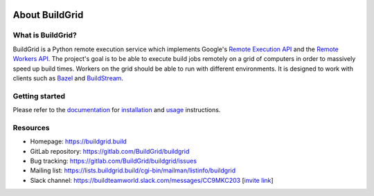 .. _about:



.. image:: https://gitlab.com/Buildgrid/buildgrid/badges/master/pipeline.svg
   :target: https://gitlab.com/BuildStream/buildstream/commits/master

.. image:: https://gitlab.com/BuildGrid/buildgrid/badges/master/coverage.svg?job=coverage
   :target: https://buildgrid.gitlab.io/buildgrid/coverage
   
About BuildGrid
===============

What is BuildGrid?
------------------

BuildGrid is a Python remote execution service which implements Google's
`Remote Execution API`_ and the `Remote Workers API`_. The project's goal is to
be able to execute build jobs remotely on a grid of computers in order to
massively speed up build times. Workers on the grid should be able to run with
different environments. It is designed to work with clients such as `Bazel`_ and 
`BuildStream`_.

.. _Remote Execution API: https://github.com/bazelbuild/remote-apis
.. _Remote Workers API: https://docs.google.com/document/d/1s_AzRRD2mdyktKUj2HWBn99rMg_3tcPvdjx3MPbFidU/edit#heading=h.1u2taqr2h940
.. _BuildStream: https://wiki.gnome.org/Projects/BuildStream
.. _Bazel: https://bazel.build


.. _getting-started:

Getting started
---------------

Please refer to the `documentation`_ for `installation`_ and `usage`_
instructions.

.. _documentation: https://buildgrid.gitlab.io/buildgrid
.. _installation: https://buildgrid.gitlab.io/buildgrid/installation.html
.. _usage: https://buildgrid.gitlab.io/buildgrid/using.html


.. _about-resources:

Resources
---------

- Homepage: https://buildgrid.build
- GitLab repository: https://gitlab.com/BuildGrid/buildgrid
- Bug tracking: https://gitlab.com/BuildGrid/buildgrid/issues
- Mailing list: https://lists.buildgrid.build/cgi-bin/mailman/listinfo/buildgrid
- Slack channel: https://buildteamworld.slack.com/messages/CC9MKC203 [`invite link`_]

.. _invite link: https://join.slack.com/t/buildteamworld/shared_invite/enQtMzkxNzE0MDMyMDY1LTRmZmM1OWE0OTFkMGE1YjU5Njc4ODEzYjc0MGMyOTM5ZTQ5MmE2YTQ1MzQwZDc5MWNhODY1ZmRkZTE4YjFhNjU
